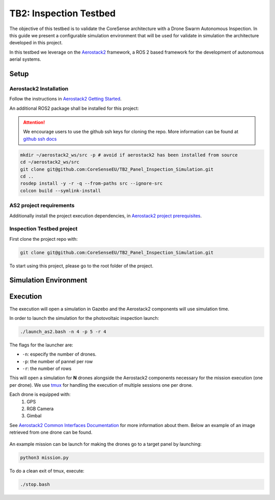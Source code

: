 .. _inspection_testbeds:

TB2: Inspection Testbed
**************

The objective of this testbed is to validate the CoreSense architecture with a Drone Swarm Autonomous Inspection. In this guide we present a configurable simulation environment that will be used for validate in simulation the architecture developed in this project.

In this testbed we leverage on the `Aerostack2 <https://github.com/aerostack2/aerostack2>`_ framework, a ROS 2 based framework for the development of autonomous aerial systems.

---------
Setup
---------

Aerostack2 Installation
=======================

Follow the instructions in `Aerostack2 Getting Started <https://aerostack2.github.io/_00_getting_started/index.html>`_.

An additional ROS2 package shall be installed for this project:

.. attention:: We encourage users to use the github ssh keys for cloning the repo. More information can be found at `github ssh docs <https://docs.github.com/en/get-started/getting-started-with-git/about-remote-repositories#cloning-with-ssh-urls>`_

.. code-block:: bash

   mkdir ~/aerostack2_ws/src -p # avoid if aerostack2 has been installed from source
   cd ~/aerostack2_ws/src
   git clone git@github.com:CoreSenseEU/TB2_Panel_Inspection_Simulation.git
   cd .. 
   rosdep install -y -r -q --from-paths src --ignore-src
   colcon build --symlink-install



AS2 project requirements
=======================

Additionally install the project execution dependencies, in `Aerostack2 project prerequisites <https://aerostack2.github.io/_02_examples/index.html#prerequisites>`_.

Inspection Testbed project
==========================


First clone the project repo with:

.. code-block:: bash

   git clone git@github.com:CoreSenseEU/TB2_Panel_Inspection_Simulation.git

To start using this project, please go to the root folder of the project.

----------------------
Simulation Environment
----------------------

.. figure:: ../images/GazeboView2.png
   :scale: 50
   :class: with-shadow

---------
Execution
---------

The execution will open a simulation in Gazebo and the Aerostack2 components will use simulation time.


In order to launch the simulation for the photovoltaic inspection launch:

.. code-block:: bash

    ./launch_as2.bash -n 4 -p 5 -r 4

The flags for the launcher are:

- ``-n``: especify the number of drones.
- ``-p``: the number of pannel per row
- ``-r``: the number of rows

.. _project_gazebo_simulated_single_drone:

This will open a simulation for **N** drones alongside the Aerostack2 components necessary for the mission execution (one per drone). We use `tmux <https://github.com/tmux/tmux/wiki>`_ for handling the execution of multiple sessions one per drone.

Each drone is equipped with:
  1. GPS
  2. RGB Camera
  3. Gimbal

See `Aerostack2 Common Interfaces Documentation <https://aerostack2.github.io/_08_ros2_common_interfaces/aerial_platform/index.html#topics>`_ for more information about them.
Below an example of an image retrieved from one drone can be found.

.. figure:: ../images/PanelImage.png
   :scale: 30
   :class: with-shadow


An example mission can be launch for making the drones go to a target panel by launching:

.. code-block:: bash

    python3 mission.py


To do a clean exit of tmux, execute:

.. code-block:: bash

    ./stop.bash
